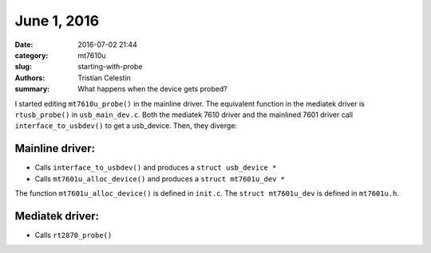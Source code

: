 June 1, 2016
##############

:date: 2016-07-02 21:44
:category: mt7610u
:slug: starting-with-probe
:authors: Tristian Celestin
:summary: What happens when the device gets probed?

I started editing ``mt7610u_probe()`` in the mainline driver. The equivalent function in the mediatek driver is ``rtusb_probe()`` in ``usb_main_dev.c``. Both the mediatek 7610 driver and the mainlined 7601 driver call ``interface_to_usbdev()`` to get a usb_device. Then, they diverge:

Mainline driver:
================

- Calls ``interface_to_usbdev()`` and produces a ``struct usb_device *``
- Calls ``mt7601u_alloc_device()`` and produces a ``struct mt7601u_dev *``

The function ``mt7601u_alloc_device()`` is defined in ``init.c``.
The ``struct mt7601u_dev`` is defined in ``mt7601u.h``.

Mediatek driver:
================

- Calls ``rt2870_probe()``

